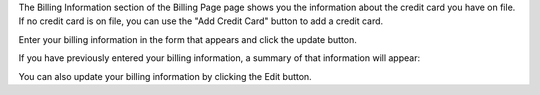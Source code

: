 .. This is an included how-to. 


The Billing Information section of the Billing Page page shows you the information about the credit card you have on file. If no credit card is on file, you can use the "Add Credit Card" button to add a credit card.

.. image:: ../../images/step_manage_server_hosted_account_billing_cc_info_1.png

Enter your billing information in the form that appears and click the update button.

.. image:: ../../images/step_manage_server_hosted_account_billing_cc_info_2.png

If you have previously entered your billing information, a summary of that information will appear:

.. image:: ../../images/step_manage_server_hosted_account_billing_cc_info_2.png

You can also update your billing information by clicking the Edit button.